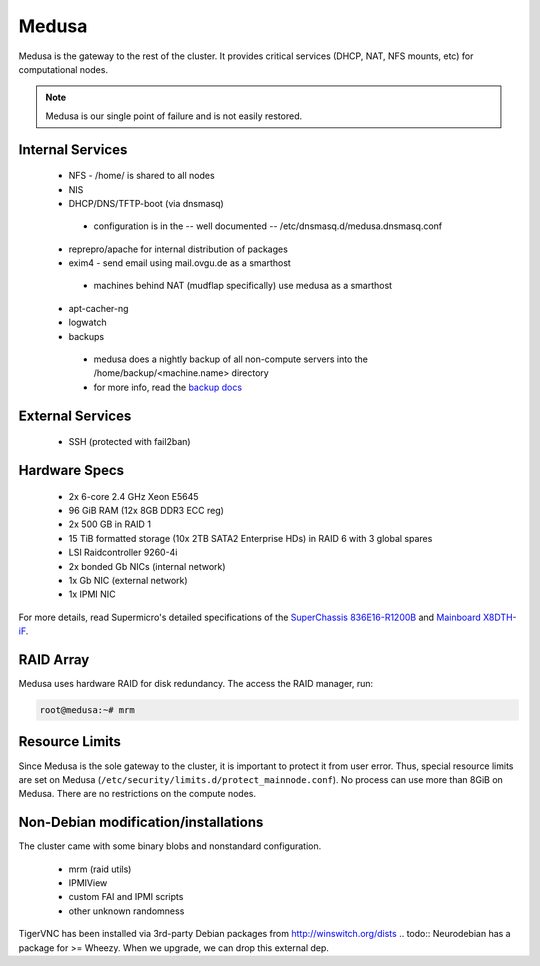.. -*- mode: rst; fill-column: 79 -*-
.. ex: set sts=4 ts=4 sw=4 et tw=79:

******
Medusa
******
Medusa is the gateway to the rest of the cluster. It provides critical services
(DHCP, NAT, NFS mounts, etc) for computational nodes. 

.. note:: Medusa is our single point of failure and is not easily restored. 

Internal Services
=================

 * NFS - /home/ is shared to all nodes
 * NIS
 * DHCP/DNS/TFTP-boot (via dnsmasq)

  - configuration is in the -- well documented -- /etc/dnsmasq.d/medusa.dnsmasq.conf

 * reprepro/apache for internal distribution of packages
 * exim4 - send email using mail.ovgu.de as a smarthost

  - machines behind NAT (mudflap specifically) use medusa as a smarthost

 * apt-cacher-ng
 * logwatch
 * backups

  - medusa does a nightly backup of all non-compute servers into the /home/backup/<machine.name> directory
  - for more info, read the `backup docs <../backups.html>`_

External Services
=================

 * SSH (protected with fail2ban)

Hardware Specs
==============

 * 2x 6-core 2.4 GHz Xeon E5645
 * 96 GiB RAM (12x 8GB DDR3 ECC reg)
 * 2x 500 GB in RAID 1   
 * 15 TiB formatted storage (10x 2TB SATA2 Enterprise HDs) in RAID 6 with 3 global spares  
 * LSI Raidcontroller 9260-4i 
 * 2x bonded Gb NICs (internal network)
 * 1x Gb NIC (external network)
 * 1x IPMI NIC

For more details, read Supermicro's detailed specifications of the `SuperChassis 836E16-R1200B`_
and `Mainboard X8DTH-iF`_.

.. _SuperChassis 836E16-R1200B: http://www.supermicro.com/products/chassis/3u/836/sc836e16-r1200.cfm 
.. _Mainboard X8DTH-iF: http://www.supermicro.com/products/motherboard/qpi/5500/x8dth-if.cfm

RAID Array
==========
Medusa uses hardware RAID for disk redundancy. The access the RAID manager, run:

.. code-block:: bash

    root@medusa:~# mrm 

Resource Limits
===============
Since Medusa is the sole gateway to the cluster, it is important to protect it from user error.
Thus, special resource limits are set on Medusa (``/etc/security/limits.d/protect_mainnode.conf``).
No process can use more than 8GiB on Medusa. There are no restrictions on the compute nodes.

Non-Debian modification/installations
=====================================
The cluster came with some binary blobs and nonstandard configuration.

 * mrm (raid utils)
 * IPMIView
 * custom FAI and IPMI scripts
 * other unknown randomness

.. todo:: I (Alex) am in the process of unrolling these.

TigerVNC has been installed via 3rd-party Debian packages from http://winswitch.org/dists
.. todo:: Neurodebian has a package for >= Wheezy. When we upgrade, we can drop this external dep.

